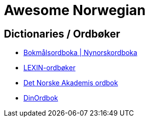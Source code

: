 = Awesome Norwegian

== Dictionaries / Ordbøker

* https://ordbok.uib.no/#[Bokmålsordboka | Nynorskordboka]
* https://lexin.oslomet.no/#/[LEXIN-ordbøker]
* https://www.naob.no/#[Det Norske Akademis ordbok]
* https://www.dinordbok.no/#[DinOrdbok]
